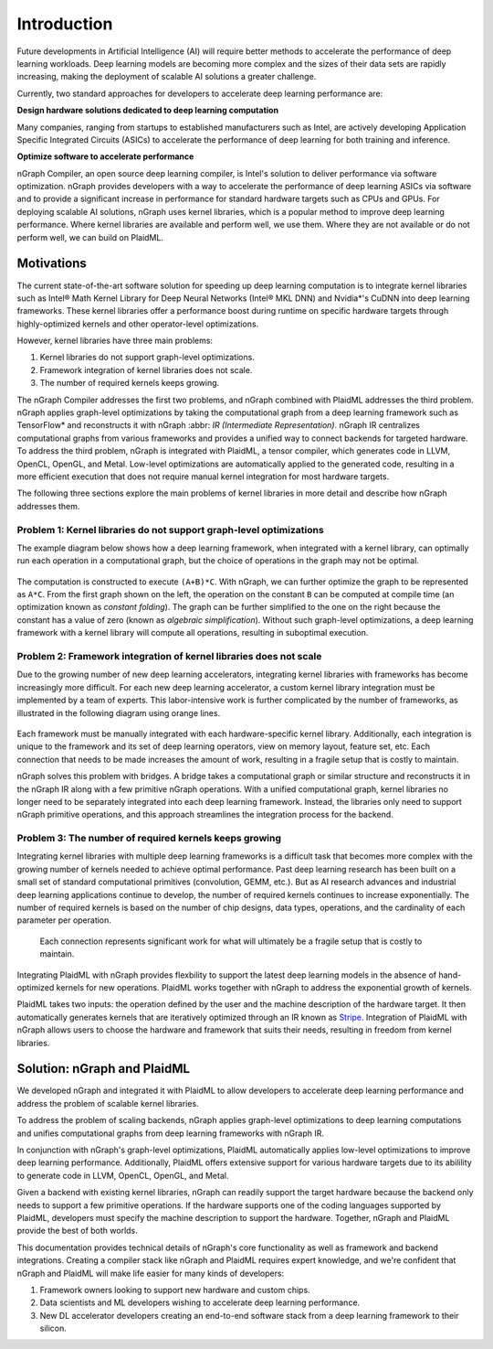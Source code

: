 .. _introduction:

Introduction
############

Future developments in Artificial Intelligence (AI) will require better
methods to accelerate the performance of deep learning workloads. Deep
learning models are becoming more complex and the sizes of their data sets are
rapidly increasing, making the deployment of scalable AI solutions a greater
challenge. 

Currently, two standard approaches for developers to accelerate deep
learning performance are:

**Design hardware solutions dedicated to deep learning computation**

Many companies, ranging from startups to established manufacturers such as
Intel, are actively developing Application Specific Integrated Circuits 
(ASICs) to accelerate the performance of deep learning for both training and
inference.

**Optimize software to accelerate performance**

nGraph Compiler, an open source deep learning compiler, is Intel's solution to
deliver performance via software optimization. nGraph provides
developers with a way to accelerate the performance of deep learning
ASICs via software and to provide a significant increase in performance for
standard hardware targets such as CPUs and GPUs. For deploying scalable AI
solutions, nGraph uses kernel libraries, which is a popular method to improve deep learning performance. Where kernel libraries are available and perform well, we use them. Where they are not available or do not perform well, we can build on PlaidML.

Motivations
===========

The current state-of-the-art software solution for speeding up deep learning
computation is to integrate kernel libraries such as Intel® Math Kernel
Library for Deep Neural Networks (Intel® MKL DNN) and Nvidia\*'s CuDNN into
deep learning frameworks. These kernel libraries offer a performance boost
during runtime on specific hardware targets through highly-optimized kernels
and other operator-level optimizations.

However, kernel libraries have three main problems: 

#. Kernel libraries do not support graph-level optimizations.
#. Framework integration of kernel libraries does not scale.
#. The number of required kernels keeps growing.

The nGraph Compiler addresses the first two problems, and nGraph
combined with PlaidML addresses the third problem. nGraph applies
graph-level optimizations by taking the computational graph from a deep
learning framework such as TensorFlow\* and reconstructs it with nGraph :abbr:
`IR (Intermediate Representation)`. nGraph IR centralizes computational graphs
from various frameworks and provides a unified way to connect backends for
targeted hardware. To address the third problem, nGraph is integrated with
PlaidML, a tensor compiler, which generates code in LLVM, OpenCL, OpenGL,
and Metal. Low-level optimizations are automatically applied to the generated
code, resulting in a more efficient execution that does not require manual
kernel integration for most hardware targets. 

The following three sections explore the main problems of kernel libraries in
more detail and describe how nGraph addresses them.

Problem 1: Kernel libraries do not support graph-level optimizations
--------------------------------------------------------------------

The example diagram below shows how a deep learning framework, when integrated
with a kernel library, can optimally run each operation in a computational
graph, but the choice of operations in the graph may not be optimal.

.. _figure-A:

.. figure:: ../graphics/kernel-problem-1.png
   :width: 555px
   :alt: 

The computation is constructed to execute ``(A+B)*C``. With nGraph, we can
further optimize the graph to be represented as ``A*C``. From the first graph
shown on the left, the operation on the constant ``B`` can be computed at
compile time (an optimization known as *constant folding*). The graph can be
further simplified to the one on the right because the constant has a value of
zero (known as *algebraic simplification*). Without such graph-level
optimizations, a deep learning framework with a kernel library will compute
all operations, resulting in suboptimal execution. 

Problem 2: Framework integration of kernel libraries does not scale
-------------------------------------------------------------------

Due to the growing number of new deep learning accelerators, integrating
kernel libraries with frameworks has become increasingly more difficult. For
each new deep learning accelerator, a custom kernel library integration must
be implemented by a team of experts. This labor-intensive work is further
complicated by the number of frameworks, as illustrated in the following
diagram using orange lines. 

.. _figure-B:

.. figure:: ../graphics/kernel-problem-2.png
   :width: 555px
   :alt: 

Each framework must be manually integrated with each hardware-specific kernel
library. Additionally, each integration is unique to the framework and its set
of deep learning operators, view on memory layout, feature set, etc. Each
connection that needs to be made increases the amount of work, resulting in a
fragile setup that is costly to maintain.

nGraph solves this problem with bridges. A bridge takes a computational
graph or similar structure and reconstructs it in the nGraph IR along with a
few primitive nGraph operations. With a unified computational graph, kernel
libraries no longer need to be separately integrated into each deep learning
framework. Instead, the libraries only need to support nGraph primitive
operations, and this approach streamlines the integration process for the
backend.  

Problem 3: The number of required kernels keeps growing
----------------------------------------------------------------------------

Integrating kernel libraries with multiple deep learning frameworks is a
difficult task that becomes more complex with the growing number of
kernels needed to achieve optimal performance. Past deep learning research has
been built on a small set of standard computational primitives (convolution,
GEMM, etc.). But as AI research advances and industrial deep learning
applications continue to develop, the number of required kernels continues to
increase exponentially. The number of required kernels is based on the number
of chip designs, data types, operations, and the cardinality of each parameter
per operation. 

.. _figure-C:

.. figure:: ../graphics/kernel-problem-3.png
   :width: 555px
   :alt: 

   Each connection represents significant work for what will
   ultimately be a fragile setup that is costly to maintain.

Integrating PlaidML with nGraph provides flexbility to support the latest deep
learning models in the absence of hand-optimized kernels for new operations.
PlaidML works together with nGraph to address the exponential growth of
kernels. 

PlaidML takes two inputs: the operation defined by the user and the machine
description of the hardware target. It then automatically generates kernels
that are iteratively optimized through an IR known as `Stripe`_. Integration of
PlaidML with nGraph allows users to choose the hardware and framework that
suits their needs, resulting in freedom from kernel libraries. 

Solution: nGraph and PlaidML
============================

We developed nGraph and integrated it with PlaidML to allow developers to
accelerate deep learning performance and address the problem of scalable
kernel libraries. 

To address the problem of scaling backends, nGraph applies graph-level
optimizations to deep learning computations and unifies computational graphs
from deep learning frameworks with nGraph IR. 

In conjunction with nGraph's graph-level optimizations, PlaidML automatically
applies low-level optimizations to improve deep learning performance.
Additionally, PlaidML offers extensive support for various hardware targets
due to its abilility to generate code in LLVM, OpenCL, OpenGL, and Metal.

Given a backend with existing kernel libraries, nGraph can readily support the
target hardware because the backend only needs to support a few primitive
operations. If the hardware supports one of the coding languages supported by
PlaidML, developers must specify the machine description to support the
hardware. Together, nGraph and PlaidML provide the best of both worlds.

This documentation provides technical details of nGraph's core functionality
as well as framework and backend integrations. Creating a compiler stack like
nGraph and PlaidML requires expert knowledge, and we're confident that nGraph
and PlaidML will make life easier for many kinds of developers: 

#. Framework owners looking to support new hardware and custom chips.
#. Data scientists and ML developers wishing to accelerate deep learning
   performance.
#. New DL accelerator developers creating an end-to-end software stack from a
   deep learning framework to their silicon.  

.. _Stripe: https://arxiv.org/abs/1903.06498


